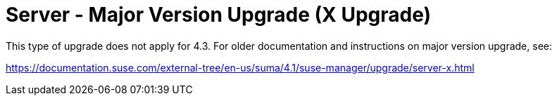 [[server-x]]
= Server - Major Version Upgrade (X Upgrade)

This type of upgrade does not apply for 4.3.
For older documentation and instructions on major version upgrade, see:

link:https://documentation.suse.com/external-tree/en-us/suma/4.1/suse-manager/upgrade/server-x.html[]

